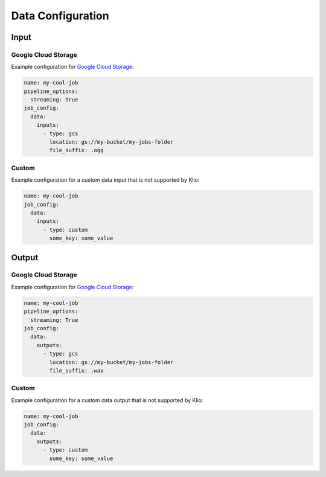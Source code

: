 .. _data-config:

Data Configuration
==================

Input
-----

.. _data-config-gcs:

Google Cloud Storage
^^^^^^^^^^^^^^^^^^^^

Example configuration for `Google Cloud Storage`_:

.. code-block:: yaml

    name: my-cool-job
    pipeline_options:
      streaming: True
    job_config:
      data:
        inputs:
          - type: gcs
            location: gs://my-bucket/my-jobs-folder
            file_suffix: .ogg

.. _data-inputs-type:
.. option:: job_config.data.inputs[].type STR

    Value: ``gcs``

    | **Runner**: Dataflow, Direct
    | *Required*

.. _data-inputs-location:
.. option:: job_config.data.inputs[].location STR

    The GCS bucket of this job’s binary data input, usually an upstream job's output. Must be a
    valid Cloud Storage URL, beginning with ``gs://``.

    Required for Klio's automatic default existence checks.

    .. todo::

        Link to existence checks once documented.

    | **Runner**: Dataflow, Direct
    | *Optional*

.. _data-inputs-file-suffix:
.. option:: job_config.data.inputs[].file_suffix STR

    The general file suffix or extension of input files.

    Required for Klio's automatic default existence checks.

    .. todo::

        Link to existence checks once documented.

    | **Runner**: Dataflow, Direct
    | *Optional*

.. option:: job_config.data.inputs[].skip_klio_existence_check BOOL

    Inherited from :ref:`global data input config <skip-input-ext-check>`.

.. option:: job_config.data.inputs[].ping BOOL

    Inherited from :ref:`global data input config <ping-mode>`.

Custom
^^^^^^

Example configuration for a custom data input that is not supported by Klio:

.. code-block:: yaml

    name: my-cool-job
    job_config:
      data:
        inputs:
          - type: custom
            some_key: some_value

.. option:: job_config.data.inputs[].type

    Value: ``custom``

    | **Runner**: Dataflow, Direct
    | *Required*


.. option:: job_config.data.inputs[].skip_klio_existence_check BOOL

    Inherited from :ref:`global data input config <skip-input-ext-check>`. This will be set to
    ``True`` automatically.


.. option:: job_config.data.inputs[].ping BOOL

    Inherited from :ref:`global data input config <ping-mode>`.


.. option:: job_config.data.inputs[].<custom-key> ANY

    Any arbitrary key-value pairs for custom data input configuration specific to a job.


Output
------

Google Cloud Storage
^^^^^^^^^^^^^^^^^^^^

Example configuration for `Google Cloud Storage`_:

.. code-block:: yaml

    name: my-cool-job
    pipeline_options:
      streaming: True
    job_config:
      data:
        outputs:
          - type: gcs
            location: gs://my-bucket/my-jobs-folder
            file_suffix: .wav

.. option:: job_config.data.outputs[].type STR

    Value: ``gcs``

    | **Runner**: Dataflow, Direct
    | *Required*

.. option:: job_config.data.outputs[].location STR

    The GCS bucket of this job’s binary data output. Must be a valid Cloud Storage URL, beginning
    with ``gs://``.

    Required for Klio's automatic default existence checks.

    .. todo::

        Link to existence checks once documented.

    | **Runner**: Dataflow, Direct
    | *Optional*

.. option:: job_config.data.outputs[].file_suffix STR

    The general file suffix or extension of input files.

    Required for Klio's automatic :ref:`default existence checks <data-existence-checks>`.

    | **Runner**: Dataflow, Direct
    | *Optional*

.. option:: job_config.data.outputs[].skip_klio_existence_check BOOL

    Inherited from :ref:`global data output config <skip-output-ext-check>`.

.. option:: job_config.data.outputs[].force BOOL

    Inherited from :ref:`global data output config <force-mode>`.


Custom
^^^^^^

Example configuration for a custom data output that is not supported by Klio:

.. code-block:: yaml

    name: my-cool-job
    job_config:
      data:
        outputs:
          - type: custom
            some_key: some_value

.. option:: job_config.data.outputs[].type

    Value: ``custom``

    | **Runner**: Dataflow, Direct
    | *Required*


.. option:: job_config.data.outputs[].skip_klio_existence_check BOOL

    Inherited from :ref:`global data output config <skip-output-ext-check>`. This will be set to
    ``True`` automatically.


.. option:: job_config.data.outputs[].force BOOL

    Inherited from :ref:`global data output config <force-mode>`.


.. option:: job_config.data.outputs[].<custom-key> ANY

    Any arbitrary key-value pairs for custom data output configuration specific to a job.


.. _Google Cloud Storage: https://cloud.google.com/storage/docs
